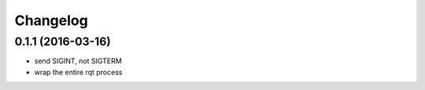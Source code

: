 =========
Changelog
=========

0.1.1 (2016-03-16)
------------------
* send SIGINT, not SIGTERM
* wrap the entire rqt process
